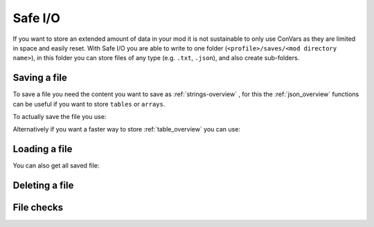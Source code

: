 Safe I/O
========

If you want to store an extended amount of data in your mod it is not sustainable to only use ConVars as they are limited in space and easily reset. With Safe I/O you are able to write to one folder (``<profile>/saves/<mod directory name>``), in this folder you can store files of any type (e.g. ``.txt``, ``.json``), and also create sub-folders.


Saving a file
-------------
To save a file you need the content you want to save as :ref:`strings-overview` , for this the :ref:`json_overview` functions can be useful if you want to store ``tables`` or ``arrays``.

To actually save the file you use:

.. cpp:function:: void NSSaveFile( string file, string data )

    :param string file: The name of the file you want to store, this supports sub folders. Needs to be with the file type (e.g. ``/TitanData/tone.txt``).

    :param string data: The saved data, this can be any valid String.

Alternatively if you want a faster way to store :ref:`table_overview` you can use:

.. cpp:function:: void NSSaveJSONFile(string file, table data)


    :param string file: The name of the file you want to store, this supports sub folders. Doesn't have to be ``.json`` but will use the correct formatting for a ``.json``.

    :param table data: The table that will be written to the file, this only supports the types specified in the :ref:`json_overview`.

Loading a file
--------------

.. cpp:function:: void function NSLoadFile( string file, void functionref( string ) onSuccess, void functionref() onFailure = null )

    :param string file: This is the name of the file you want to load, it has the same formating as in ``NSSaveFile``.

    :param void functionref( string ) onSuccess: The function that gets exectued when the file is successfully loaded, the parameter ``string`` is the content of the loaded file.

    :param void functionref() onFailure = null: The function that gets exectued when the loading was NOT successful, by default the function is just ``null``.

    .. note::
        If you are having trouble with functionrefs you can read up on them here: :ref:`functionref_overview`

You can also get all saved file:

.. cpp:function:: array<string> function NSGetAllFiles( string path = "" )

    :param string path = "": Gets all files in a specified path, by default its just ``<profile>/saves/<mod directory name>``.

    :returns: An array with all file names in the specified path.

Deleting a file
---------------

.. cpp:function:: void NSDeleteFile(string file)

    :param string file: This is the name of the file you want to check exsits, it has the same formating as in ``NSSaveFile``.


File checks
-----------

.. cpp:function:: bool NSDoesFileExist(string file)

    :param tring file: This is the name of the file you want to check exsits, it has the same formating as in ``NSSaveFile``.

    :returns: ``true`` if the file was found, otherwise it returns ``false``.


.. cpp:function:: int NSGetFileSize(string file)

    :param string file: This is the name of the file you want to get the file size from.

    :returns: Byte size of the specified file.

    .. warning::
        This fucntion will raise an error when the file doesnt exist.


.. cpp:function:: bool NSIsFolder(string path)

    :param string file: This is the path you want to check.

    :returns: ``true`` if the path is a folder, otherwise it returns ``false``.

.. cpp:function:: int NSGetTotalSpaceRemaining()

    :returns: Amount of bytes you have left to write on.
